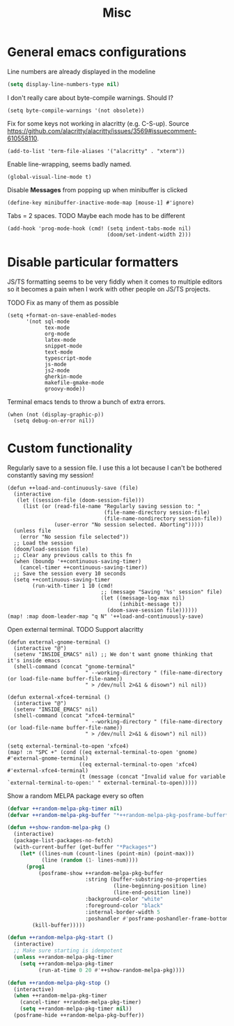 #+TITLE: Misc

* General emacs configurations
Line numbers are already displayed in the modeline
#+begin_src emacs-lisp
  (setq display-line-numbers-type nil)
#+end_src

I don't really care about byte-compile warnings. Should I?
#+begin_src elisp
  (setq byte-compile-warnings '(not obsolete))
#+end_src

Fix for some keys not working in alacritty (e.g. C-S-up). Source https://github.com/alacritty/alacritty/issues/3569#issuecomment-610558110.
#+begin_src elisp
  (add-to-list 'term-file-aliases '("alacritty" . "xterm"))
#+end_src

Enable line-wrapping, seems badly named.
#+begin_src elisp
  (global-visual-line-mode t)
#+end_src

Disable *Messages* from popping up when minibuffer is clicked
#+begin_src elisp
  (define-key minibuffer-inactive-mode-map [mouse-1] #'ignore)
#+end_src

Tabs = 2 spaces. TODO Maybe each mode has to be different
#+begin_src elisp
  (add-hook 'prog-mode-hook (cmd! (setq indent-tabs-mode nil)
                                  (doom/set-indent-width 2)))
#+end_src
* Disable particular formatters
JS/TS formatting seems to be very fiddly when it comes to multiple editors so it becomes
a pain when I work with other people on JS/TS projects.

TODO Fix as many of them as possible
#+begin_src elisp
  (setq +format-on-save-enabled-modes
        '(not sql-mode
              tex-mode
              org-mode
              latex-mode
              snippet-mode
              text-mode
              typescript-mode
              js-mode
              js2-mode
              gherkin-mode
              makefile-gmake-mode
              groovy-mode))
#+end_src

Terminal emacs tends to throw a bunch of extra errors.
#+begin_src elisp
  (when (not (display-graphic-p))
    (setq debug-on-error nil))
#+end_src
* Custom functionality
Regularly save to a session file. I use this a lot because I can't be bothered constantly saving my session!
#+begin_src elisp
  (defun ++load-and-continuously-save (file)
    (interactive
     (let ((session-file (doom-session-file)))
       (list (or (read-file-name "Regularly saving session to: "
                                 (file-name-directory session-file)
                                 (file-name-nondirectory session-file))
                 (user-error "No session selected. Aborting")))))
    (unless file
      (error "No session file selected"))
    ;; Load the session
    (doom/load-session file)
    ;; Clear any previous calls to this fn
    (when (boundp '++continuous-saving-timer)
      (cancel-timer ++continuous-saving-timer))
    ;; Save the session every 10 seconds
    (setq ++continuous-saving-timer
          (run-with-timer 1 10 (cmd!
                                ;; (message "Saving '%s' session" file)
                                (let ((message-log-max nil)
                                      (inhibit-message t))
                                  (doom-save-session file))))))
  (map! :map doom-leader-map "q N" '++load-and-continuously-save)
#+end_src

Open external terminal. TODO Support alacritty
#+begin_src elisp
  (defun external-gnome-terminal ()
    (interactive "@")
    (setenv "INSIDE_EMACS" nil) ;; We don't want gnome thinking that it's inside emacs
    (shell-command (concat "gnome-terminal"
                           " --working-directory " (file-name-directory (or load-file-name buffer-file-name))
                           " > /dev/null 2>&1 & disown") nil nil))

  (defun external-xfce4-terminal ()
    (interactive "@")
    (setenv "INSIDE_EMACS" nil)
    (shell-command (concat "xfce4-terminal"
                           " --working-directory " (file-name-directory (or load-file-name buffer-file-name))
                           " > /dev/null 2>&1 & disown") nil nil))

  (setq external-terminal-to-open 'xfce4)
  (map! :n "SPC +" (cond ((eq external-terminal-to-open 'gnome) #'external-gnome-terminal)
                         ((eq external-terminal-to-open 'xfce4) #'external-xfce4-terminal)
                         (t (message (concat "Invalid value for variable `external-terminal-to-open:' " external-terminal-to-open)))))
#+end_src

Show a random MELPA package every so often
#+begin_src emacs-lisp
  (defvar ++random-melpa-pkg-timer nil)
  (defvar ++random-melpa-pkg-buffer "*++random-melpa-pkg-posframe-buffer*")

  (defun ++show-random-melpa-pkg ()
    (interactive)
    (package-list-packages-no-fetch)
    (with-current-buffer (get-buffer "*Packages*")
      (let* ((lines-num (count-lines (point-min) (point-max)))
             (line (random (1- lines-num))))
        (prog1
            (posframe-show ++random-melpa-pkg-buffer
                           :string (buffer-substring-no-properties
                                    (line-beginning-position line)
                                    (line-end-position line))
                           :background-color "white"
                           :foreground-color "black"
                           :internal-border-width 5
                           :poshandler #'posframe-poshandler-frame-bottom-center)
          (kill-buffer)))))

  (defun ++random-melpa-pkg-start ()
    (interactive)
    ;; Make sure starting is idempotent
    (unless ++random-melpa-pkg-timer
      (setq ++random-melpa-pkg-timer
            (run-at-time 0 20 #'++show-random-melpa-pkg))))

  (defun ++random-melpa-pkg-stop ()
    (interactive)
    (when ++random-melpa-pkg-timer
      (cancel-timer ++random-melpa-pkg-timer)
      (setq ++random-melpa-pkg-timer nil))
    (posframe-hide ++random-melpa-pkg-buffer))
#+end_src

